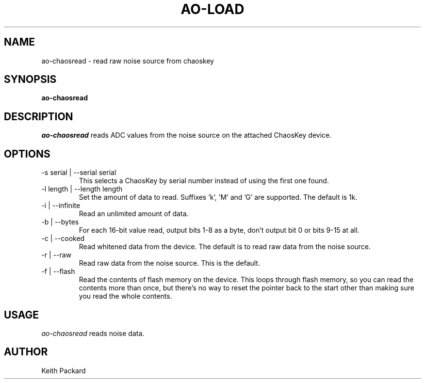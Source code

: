 .\"
.\" Copyright © 2016 Keith Packard <keithp@keithp.com>
.\"
.\" This program is free software; you can redistribute it and/or modify
.\" it under the terms of the GNU General Public License as published by
.\" the Free Software Foundation; either version 2 of the License, or
.\" (at your option) any later version.
.\"
.\" This program is distributed in the hope that it will be useful, but
.\" WITHOUT ANY WARRANTY; without even the implied warranty of
.\" MERCHANTABILITY or FITNESS FOR A PARTICULAR PURPOSE.  See the GNU
.\" General Public License for more details.
.\"
.\" You should have received a copy of the GNU General Public License along
.\" with this program; if not, write to the Free Software Foundation, Inc.,
.\" 59 Temple Place, Suite 330, Boston, MA 02111-1307 USA.
.\"
.\"
.TH AO-LOAD 1 "ao-chaosread" ""
.SH NAME
ao-chaosread \- read raw noise source from chaoskey
.SH SYNOPSIS
.B "ao-chaosread"
.SH DESCRIPTION
.I ao-chaosread
reads ADC values from the noise source on the attached ChaosKey device.
.SH OPTIONS
.TP
\-s serial | --serial serial
This selects a ChaosKey by serial number instead of using the first
one found.
.TP
\-l length | --length length
Set the amount of data to read. Suffixes 'k', 'M' and 'G' are
supported. The default is 1k.
.TP
\-i | --infinite
Read an unlimited amount of data.
.TP
\-b | --bytes
For each 16-bit value read, output bits 1-8 as a byte, don't output
bit 0 or bits 9-15 at all.
.TP
\-c | --cooked
Read whitened data from the device. The default is to read raw data
from the noise source.
.TP
\-r | --raw
Read raw data from the noise source. This is the default.
.TP
\-f | --flash
Read the contents of flash memory on the device. This loops through
flash memory, so you can read the contents more than once, but there's
no way to reset the pointer back to the start other than making sure
you read the whole contents.
.SH USAGE
.I ao-chaosread
reads noise data.
.SH AUTHOR
Keith Packard
